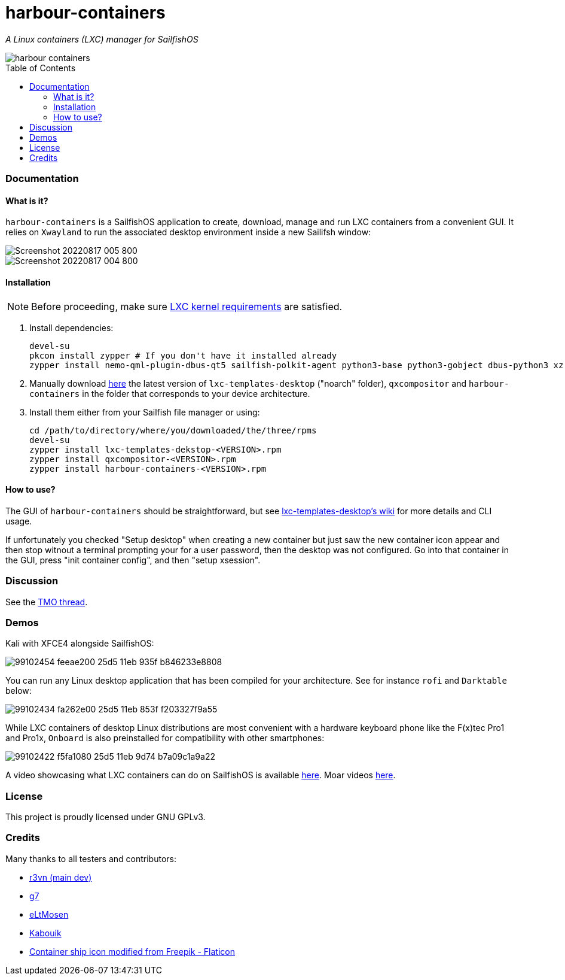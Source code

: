 :toc:
:toc-placement!:
:toclevels: 6


= harbour-containers

_A Linux containers (LXC) manager for SailfishOS_

image::https://raw.githubusercontent.com/Kabouik/harbour-containers/master/icons/172x172/harbour-containers.png[]  

toc::[]

=== Documentation

==== What is it?
`harbour-containers` is a SailfishOS application to create, download, manage and run LXC containers from a convenient GUI. It relies on `Xwayland` to run the associated desktop environment inside a new Sailifsh window:

image::pics/Screenshot_20220817_005_800.png[]
image::pics/Screenshot_20220817_004_800.png[]

==== Installation
NOTE: Before proceeding, make sure  https://github.com/sailfish-containers/lxc-templates-desktop/wiki/Requirements[LXC kernel requirements] are satisfied.

1. Install dependencies:
+
[source,bash]
----
devel-su
pkcon install zypper # If you don't have it installed already
zypper install nemo-qml-plugin-dbus-qt5 sailfish-polkit-agent python3-base python3-gobject dbus-python3 xz
----
+
[start=2]
2. Manually download https://repo.sailfishos.org/obs/home:/kabouik/[here] the latest version of `lxc-templates-desktop` ("noarch" folder), `qxcompositor` and `harbour-containers` in the folder that corresponds to your device architecture.

3. Install them either from your Sailfish file manager or using:
+
[source,bash]
----
cd /path/to/directory/where/you/downloaded/the/three/rpms
devel-su
zypper install lxc-templates-dekstop-<VERSION>.rpm
zypper install qxcompositor-<VERSION>.rpm
zypper install harbour-containers-<VERSION>.rpm
----

==== How to use?
The GUI of `harbour-containers` should be straightforward, but see https://github.com/sailfish-containers/lxc-templates-desktop/wiki[lxc-templates-desktop's wiki] for more details and CLI usage.

If unfortunately you checked "Setup desktop" when creating a new container but just saw the new container icon appear and then stop witnout a terminal prompting your for a user password, then the desktop was not configured. Go into that container in the GUI, press "init container config", and then "setup xsession".

=== Discussion
See the https://talk.maemo.org/showthread.php?t=101080[TMO thread].

=== Demos
Kali with XFCE4 alongside SailfishOS:

image::https://user-images.githubusercontent.com/7107523/99102454-feeae200-25d5-11eb-935f-b846233e8808.gif[]  

You can run any Linux desktop application that has been compiled for your architecture. See for instance `rofi` and `Darktable` below:

image::https://user-images.githubusercontent.com/7107523/99102434-fa262e00-25d5-11eb-853f-f203327f9a55.gif[]  

While LXC containers of desktop Linux distributions are most convenient with a hardware keyboard phone like the F(x)tec Pro1 and Pro1x, `Onboard` is also preinstalled for compatibility with other smartphones:

image::https://user-images.githubusercontent.com/7107523/99102422-f5fa1080-25d5-11eb-9d74-b7a09c1a9a22.gif[]  

A video showcasing what LXC containers can do on SailfishOS is available https://youtu.be/-dgD5jci8Dk[here]. Moar videos https://movio.sauru.sh/mobilelinux[here].

=== License
This project is proudly licensed under GNU GPLv3.

=== Credits
Many thanks to all testers and contributors: 
 
* https://github.com/r3vn[r3vn (main dev)]  
* https://github.com/g7[g7]  
* https://github.com/eLtMosen[eLtMosen]  
* https://github.com/Kabouik[Kabouik]  
* https://www.flaticon.com/free-icons/container-ship[Container ship icon modified from Freepik - Flaticon]
